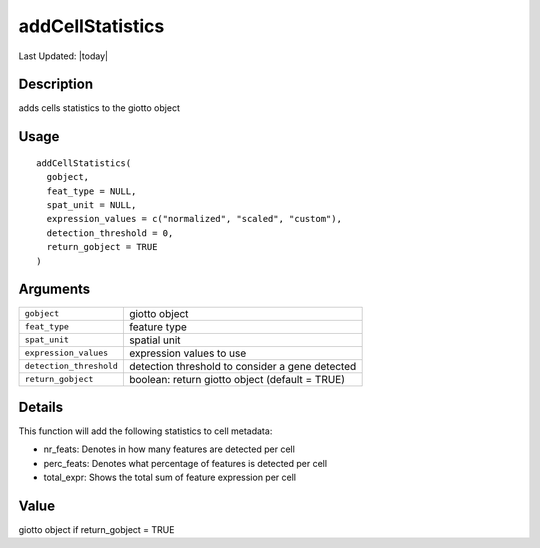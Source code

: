 addCellStatistics
-----------------

.. link-button:: https://github.com/drieslab/Giotto/tree/suite/R/auxiliary_giotto.R#L3736
		:type: url
		:text: View Source Code
		:classes: btn-outline-primary btn-block

Last Updated: |today|

Description
~~~~~~~~~~~

adds cells statistics to the giotto object

Usage
~~~~~

::

   addCellStatistics(
     gobject,
     feat_type = NULL,
     spat_unit = NULL,
     expression_values = c("normalized", "scaled", "custom"),
     detection_threshold = 0,
     return_gobject = TRUE
   )

Arguments
~~~~~~~~~

+-----------------------------------+-----------------------------------+
| ``gobject``                       | giotto object                     |
+-----------------------------------+-----------------------------------+
| ``feat_type``                     | feature type                      |
+-----------------------------------+-----------------------------------+
| ``spat_unit``                     | spatial unit                      |
+-----------------------------------+-----------------------------------+
| ``expression_values``             | expression values to use          |
+-----------------------------------+-----------------------------------+
| ``detection_threshold``           | detection threshold to consider a |
|                                   | gene detected                     |
+-----------------------------------+-----------------------------------+
| ``return_gobject``                | boolean: return giotto object     |
|                                   | (default = TRUE)                  |
+-----------------------------------+-----------------------------------+

Details
~~~~~~~

This function will add the following statistics to cell metadata:

-  nr_feats: Denotes in how many features are detected per cell

-  perc_feats: Denotes what percentage of features is detected per cell

-  total_expr: Shows the total sum of feature expression per cell

Value
~~~~~

giotto object if return_gobject = TRUE
